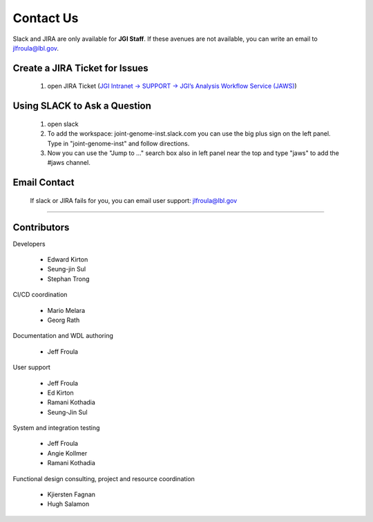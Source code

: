 ==========
Contact Us
==========

Slack and JIRA are only available for **JGI Staff**. If these avenues are not available, you can write an email to jlfroula@lbl.gov.  


-------------------------------
Create a JIRA Ticket for Issues
-------------------------------

   1. open JIRA Ticket (`JGI Intranet -> SUPPORT -> JGI’s Analysis Workflow Service (JAWS) <https://intranet.lbl.gov/jgi/services/computers-networking/jaws/>`_)


-----------------------------
Using SLACK to Ask a Question
-----------------------------

   1. open slack
   2. To add the workspace: joint-genome-inst.slack.com you can
      use the big plus sign on the left panel. Type in "joint-genome-inst"
      and follow directions.
   3. Now you can use the "Jump to ..." search box also in left
      panel near the top and type "jaws" to add the #jaws channel.


-------------
Email Contact
-------------

   If slack or JIRA fails for you, you can email user support: jlfroula@lbl.gov

--------------------------

------------
Contributors
------------

Developers

  * Edward Kirton
  * Seung-jin Sul
  * Stephan Trong

CI/CD coordination

  * Mario Melara
  * Georg Rath

Documentation and WDL authoring

  * Jeff Froula
 
User support

  * Jeff Froula
  * Ed Kirton
  * Ramani Kothadia
  * Seung-Jin Sul

System and integration testing

  * Jeff Froula
  * Angie Kollmer
  * Ramani Kothadia

Functional design consulting, project and resource coordination

  * Kjiersten Fagnan
  * Hugh Salamon
